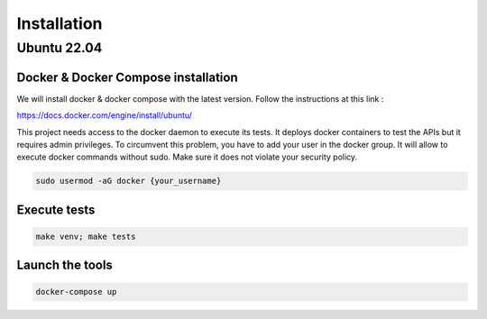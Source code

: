 Installation
============

Ubuntu 22.04
------------------------

Docker & Docker Compose installation
~~~~~~~~~~~~~~~~~~~~~~~~~~~~~~~~~~~~

We will install docker & docker compose with the latest version. Follow the instructions at this link :

https://docs.docker.com/engine/install/ubuntu/

This project needs access to the docker daemon to execute its tests. It deploys docker containers to test the APIs but it requires admin privileges.
To circumvent this problem, you have to add your user in the docker group.
It will allow to execute docker commands without sudo. Make sure it does not violate your security policy.

.. code::

    sudo usermod -aG docker {your_username}


Execute tests
~~~~~~~~~~~~~

.. code::

    make venv; make tests

Launch the tools
~~~~~~~~~~~~~~~~

.. code::

    docker-compose up